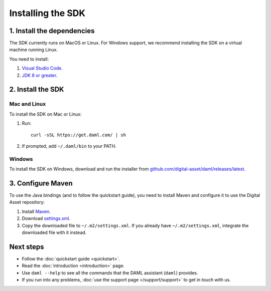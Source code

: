 .. Copyright (c) 2019 Digital Asset (Switzerland) GmbH and/or its affiliates. All rights reserved.
.. SPDX-License-Identifier: Apache-2.0

Installing the SDK
##################

1. Install the dependencies
***************************

The SDK currently runs on MacOS or Linux. For Windows support, we recommend installing the SDK on a virtual machine running Linux.

You need to install:

1. `Visual Studio Code <https://code.visualstudio.com/download>`_.
2. `JDK 8 or greater <http://www.oracle.com/technetwork/java/javase/downloads/index.html>`_.

2. Install the SDK
*******************

Mac and Linux
=============

To install the SDK on Mac or Linux:

1. Run::

     curl -sSL https://get.daml.com/ | sh
2. If prompted, add ``~/.daml/bin`` to your PATH.

Windows
=======

To install the SDK on Windows, download and run the installer from `github.com/digital-asset/daml/releases/latest <https://github.com/digital-asset/daml/releases/latest>`__.

.. _setup-maven-project:

3. Configure Maven
******************

To use the Java bindings (and to follow the quickstart guide), you need to install Maven and configure it to use the Digital Asset repository:

#. Install `Maven <https://maven.apache.org/>`_.
#. Download `settings.xml <https://bintray.com/repo/downloadMavenRepoSettingsFile/downloadSettings?repoPath=%2Fdigitalassetsdk%2FDigitalAssetSDK>`_.
#. Copy the downloaded file to ``~/.m2/settings.xml``. If you already have ``~/.m2/settings.xml``, integrate the downloaded file with it instead.

Next steps
**********

- Follow the :doc:`quickstart guide <quickstart>`.
- Read the :doc:`introduction <introduction>` page.
- Use ``daml --help`` to see all the commands that the DAML assistant (``daml``) provides.
- If you run into any problems, :doc:`use the support page </support/support>` to get in touch with us.
